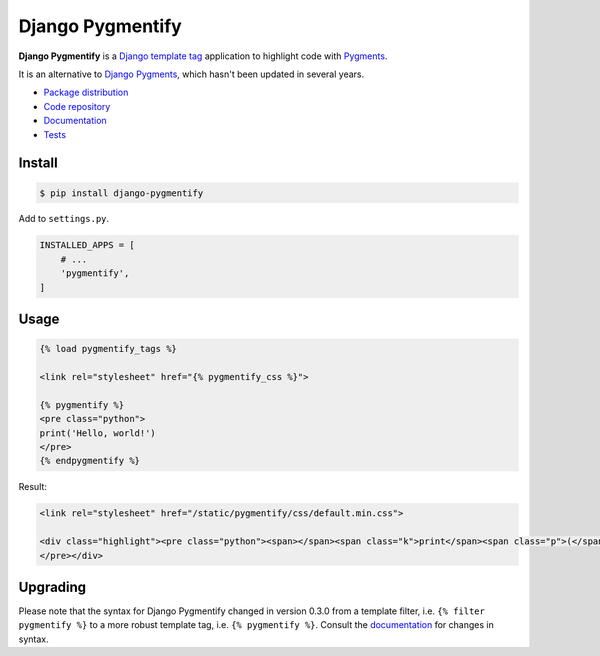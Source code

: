 Django Pygmentify
*****************

|PyPI version|_ |Build status|_

.. |PyPI version| image::
   https://badge.fury.io/py/django-pygmentify.svg
.. _PyPI version: https://pypi.python.org/pypi/django-pygmentify

.. |Build status| image::
   https://travis-ci.org/richardcornish/django-pygmentify.svg?branch=master
.. _Build status: https://travis-ci.org/richardcornish/django-pygmentify

.. image:: https://raw.githubusercontent.com/richardcornish/django-pygmentify/master/docs/_static/img/screenshot.png

**Django Pygmentify** is a `Django template tag <https://docs.djangoproject.com/en/1.10/howto/custom-template-tags/>`_ application to highlight code with `Pygments <http://pygments.org/>`_.

It is an alternative to `Django Pygments <https://github.com/od-eon/django-pygments>`_, which hasn't been updated in several years.

* `Package distribution <https://pypi.python.org/pypi/django-pygmentify>`_
* `Code repository <https://github.com/richardcornish/django-pygmentify>`_
* `Documentation <https://django-pygmentify.readthedocs.io/>`_
* `Tests <https://travis-ci.org/richardcornish/django-pygmentify>`_

Install
=======

.. code-block:: bash

   $ pip install django-pygmentify

Add to ``settings.py``.

.. code-block:: python

   INSTALLED_APPS = [
       # ...
       'pygmentify',
   ]

Usage
=====

.. code-block:: django

   {% load pygmentify_tags %}

   <link rel="stylesheet" href="{% pygmentify_css %}">

   {% pygmentify %}
   <pre class="python">
   print('Hello, world!')
   </pre>
   {% endpygmentify %}

Result:

.. code-block:: html

   <link rel="stylesheet" href="/static/pygmentify/css/default.min.css">

   <div class="highlight"><pre class="python"><span></span><span class="k">print</span><span class="p">(</span><span class="s2">&quot;Hello, world!&quot;</span><span class="p">)</span>
   </pre></div>

Upgrading
=========

Please note that the syntax for Django Pygmentify changed in version 0.3.0 from a template filter, i.e. ``{% filter pygmentify %}`` to a more robust template tag, i.e. ``{% pygmentify %}``. Consult the `documentation <https://django-pygmentify.readthedocs.io/>`_ for changes in syntax.
